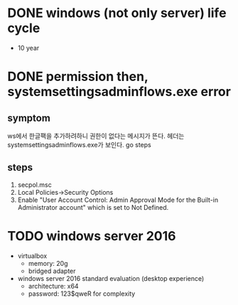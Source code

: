 * DONE windows (not only server) life cycle

- 10 year

* DONE permission then, systemsettingsadminflows.exe error

** symptom

ws에서 한글팩을 추가하려하니 권한이 없다는 메시지가 뜬다. 헤더는 systemsettingsadminflows.exe가 보인다. go steps

** steps

1. secpol.msc
2. Local Policies->Security Options 
3. Enable "User Account Control: Admin Approval Mode for the Built-in Administrator account" which is set to Not Defined.

* TODO windows server 2016

- virtualbox
  - memory: 20g
  - bridged adapter
- windows server 2016 standard evaluation (desktop experience)
  - architecture: x64
  - password: 123$qweR for complexity
